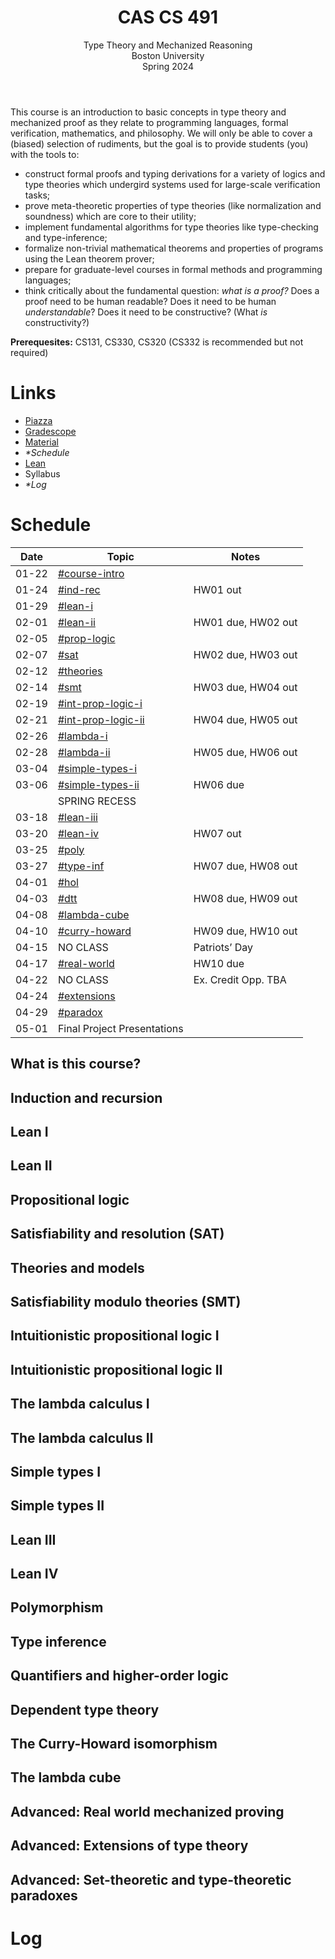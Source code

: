 #+title: CAS CS 491
#+subtitle: Type Theory and Mechanized Reasoning@@html:<br>@@
#+subtitle: Boston University@@html:<br>@@
#+subtitle: Spring 2024
#+options: H:2
This course is an introduction to basic concepts in type theory and
mechanized proof as they relate to programming languages, formal
verification, mathematics, and philosophy. We will only be able to
cover a (biased) selection of rudiments, but the goal is to provide
students (you) with the tools to:
+ construct formal proofs and typing derivations for a variety of
  logics and type theories which undergird systems used for large-scale
  verification tasks;
+ prove meta-theoretic properties of type theories (like normalization
  and soundness) which are core to their utility;
+ implement fundamental algorithms for type theories like
  type-checking and type-inference;
+ formalize non-trivial mathematical theorems and properties of
  programs using the Lean theorem prover;
+ prepare for graduate-level courses in formal methods and programming
  languages;
+ think critically about the fundamental question: /what is a proof?/
  Does a proof need to be human readable? Does it need to be human
  /understandable/? Does it need to be constructive? (What /is/ constructivity?)

*Prerequesites:* CS131, CS330, CS320 (CS332 is recommended but not required)

* Links
+ [[https://piazza.com/class/lr6hvcdfwl1il][Piazza]]
+ [[https://www.gradescope.com/courses/700611][Gradescope]]
+ [[https://github.com/nmmull/CS491-S24][Material]]
+ [[*Schedule]]
+ [[https://leanprover.github.io][Lean]]
+ Syllabus
+ [[*Log]]
* Schedule
|-------+-----------------------------+---------------------|
|  Date | Topic                       | Notes               |
|-------+-----------------------------+---------------------|
| 01-22 | [[#course-intro]]               |                     |
| 01-24 | [[#ind-rec]]                    | HW01 out            |
|-------+-----------------------------+---------------------|
| 01-29 | [[#lean-i]]                     |                     |
| 02-01 | [[#lean-ii]]                    | HW01 due, HW02 out  |
|-------+-----------------------------+---------------------|
| 02-05 | [[#prop-logic]]                 |                     |
| 02-07 | [[#sat]]                        | HW02 due, HW03 out  |
|-------+-----------------------------+---------------------|
| 02-12 | [[#theories]]                   |                     |
| 02-14 | [[#smt]]                        | HW03 due, HW04 out  |
|-------+-----------------------------+---------------------|
| 02-19 | [[#int-prop-logic-i]]           |                     |
| 02-21 | [[#int-prop-logic-ii]]          | HW04 due, HW05 out  |
|-------+-----------------------------+---------------------|
| 02-26 | [[#lambda-i]]                   |                     |
| 02-28 | [[#lambda-ii]]                  | HW05 due, HW06 out  |
|-------+-----------------------------+---------------------|
| 03-04 | [[#simple-types-i]]             |                     |
| 03-06 | [[#simple-types-ii]]            | HW06 due            |
|-------+-----------------------------+---------------------|
|       | SPRING RECESS               |                     |
|-------+-----------------------------+---------------------|
| 03-18 | [[#lean-iii]]                   |                     |
| 03-20 | [[#lean-iv]]                    | HW07 out            |
|-------+-----------------------------+---------------------|
| 03-25 | [[#poly]]                       |                     |
| 03-27 | [[#type-inf]]                   | HW07 due, HW08 out  |
|-------+-----------------------------+---------------------|
| 04-01 | [[#hol]]                        |                     |
| 04-03 | [[#dtt]]                        | HW08 due, HW09 out  |
|-------+-----------------------------+---------------------|
| 04-08 | [[#lambda-cube]]                |                     |
| 04-10 | [[#curry-howard]]               | HW09 due, HW10 out  |
|-------+-----------------------------+---------------------|
| 04-15 | NO CLASS                    | Patriots’ Day       |
| 04-17 | [[#real-world]]                 | HW10 due            |
|-------+-----------------------------+---------------------|
| 04-22 | NO CLASS                    | Ex. Credit Opp. TBA |
| 04-24 | [[#extensions]]                 |                     |
|-------+-----------------------------+---------------------|
| 04-29 | [[#paradox]]                    |                     |
| 05-01 | Final Project Presentations |                     |
|-------+-----------------------------+---------------------|
** What is this course?
:PROPERTIES:
:CUSTOM_ID: course-intro
:END:
** Induction and recursion
:PROPERTIES:
:CUSTOM_ID: ind-rec
:END:
** Lean I
:PROPERTIES:
:CUSTOM_ID: lean-i
:END:
** Lean II
:PROPERTIES:
:CUSTOM_ID: lean-ii
:END:
** Propositional logic
:PROPERTIES:
:CUSTOM_ID: prop-logic
:END:
** Satisfiability and resolution (SAT)
:PROPERTIES:
:CUSTOM_ID: sat
:END:
** Theories and models
:PROPERTIES:
:CUSTOM_ID: theories
:END:
** Satisfiability modulo theories (SMT)
:PROPERTIES:
:CUSTOM_ID: smt
:END:
** Intuitionistic propositional logic I
:PROPERTIES:
:CUSTOM_ID: int-prop-logic-i
:END:
** Intuitionistic propositional logic II
:PROPERTIES:
:CUSTOM_ID: int-prop-logic-ii
:END:
** The lambda calculus I
:PROPERTIES:
:CUSTOM_ID: lambda-i
:END:
** The lambda calculus II
:PROPERTIES:
:CUSTOM_ID: lambda-ii
:END:
** Simple types I
:PROPERTIES:
:CUSTOM_ID: simple-types-i
:END:
** Simple types II
:PROPERTIES:
:CUSTOM_ID: simple-types-ii
:END:
** Lean III
:PROPERTIES:
:CUSTOM_ID: lean-iii
:END:
** Lean IV
:PROPERTIES:
:CUSTOM_ID: lean-iv
:END:
** Polymorphism
:PROPERTIES:
:CUSTOM_ID: poly
:END:
** Type inference
:PROPERTIES:
:CUSTOM_ID: type-inf
:END:
** Quantifiers and higher-order logic
:PROPERTIES:
:CUSTOM_ID: hol
:END:
** Dependent type theory
:PROPERTIES:
:CUSTOM_ID: dtt
:END:
** The Curry-Howard isomorphism
:PROPERTIES:
:CUSTOM_ID: curry-howard
:END:
** The lambda cube
:PROPERTIES:
:CUSTOM_ID: lambda-cube
:END:
** Advanced: Real world mechanized proving
:PROPERTIES:
:CUSTOM_ID: real-world
:END:
** Advanced: Extensions of type theory
:PROPERTIES:
:CUSTOM_ID: extensions
:END:
** Advanced: Set-theoretic and type-theoretic paradoxes
:PROPERTIES:
:CUSTOM_ID: paradox
:END:
* Log
